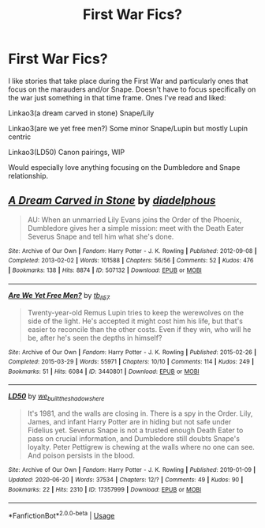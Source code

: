 #+TITLE: First War Fics?

* First War Fics?
:PROPERTIES:
:Author: Langlie
:Score: 2
:DateUnix: 1594688020.0
:DateShort: 2020-Jul-14
:FlairText: Request
:END:
I like stories that take place during the First War and particularly ones that focus on the marauders and/or Snape. Doesn't have to focus specifically on the war just something in that time frame. Ones I've read and liked:

Linkao3(a dream carved in stone) Snape/Lily

Linkao3(are we yet free men?) Some minor Snape/Lupin but mostly Lupin centric

Linkao3(LD50) Canon pairings, WIP

Would especially love anything focusing on the Dumbledore and Snape relationship.


** [[https://archiveofourown.org/works/507132][*/A Dream Carved in Stone/*]] by [[https://www.archiveofourown.org/users/diadelphous/pseuds/diadelphous][/diadelphous/]]

#+begin_quote
  AU: When an unmarried Lily Evans joins the Order of the Phoenix, Dumbledore gives her a simple mission: meet with the Death Eater Severus Snape and tell him what she's done.
#+end_quote

^{/Site/:} ^{Archive} ^{of} ^{Our} ^{Own} ^{*|*} ^{/Fandom/:} ^{Harry} ^{Potter} ^{-} ^{J.} ^{K.} ^{Rowling} ^{*|*} ^{/Published/:} ^{2012-09-08} ^{*|*} ^{/Completed/:} ^{2013-02-02} ^{*|*} ^{/Words/:} ^{101588} ^{*|*} ^{/Chapters/:} ^{56/56} ^{*|*} ^{/Comments/:} ^{52} ^{*|*} ^{/Kudos/:} ^{476} ^{*|*} ^{/Bookmarks/:} ^{138} ^{*|*} ^{/Hits/:} ^{8874} ^{*|*} ^{/ID/:} ^{507132} ^{*|*} ^{/Download/:} ^{[[https://archiveofourown.org/downloads/507132/A%20Dream%20Carved%20in%20Stone.epub?updated_at=1583682553][EPUB]]} ^{or} ^{[[https://archiveofourown.org/downloads/507132/A%20Dream%20Carved%20in%20Stone.mobi?updated_at=1583682553][MOBI]]}

--------------

[[https://archiveofourown.org/works/3440801][*/Are We Yet Free Men?/*]] by [[https://www.archiveofourown.org/users/tb_ll57/pseuds/tb_ll57][/tb_ll57/]]

#+begin_quote
  Twenty-year-old Remus Lupin tries to keep the werewolves on the side of the light. He's accepted it might cost him his life, but that's easier to reconcile than the other costs. Even if they win, who will he be, after he's seen the depths in himself?
#+end_quote

^{/Site/:} ^{Archive} ^{of} ^{Our} ^{Own} ^{*|*} ^{/Fandom/:} ^{Harry} ^{Potter} ^{-} ^{J.} ^{K.} ^{Rowling} ^{*|*} ^{/Published/:} ^{2015-02-26} ^{*|*} ^{/Completed/:} ^{2015-03-29} ^{*|*} ^{/Words/:} ^{55971} ^{*|*} ^{/Chapters/:} ^{10/10} ^{*|*} ^{/Comments/:} ^{114} ^{*|*} ^{/Kudos/:} ^{249} ^{*|*} ^{/Bookmarks/:} ^{51} ^{*|*} ^{/Hits/:} ^{6084} ^{*|*} ^{/ID/:} ^{3440801} ^{*|*} ^{/Download/:} ^{[[https://archiveofourown.org/downloads/3440801/Are%20We%20Yet%20Free%20Men.epub?updated_at=1489114861][EPUB]]} ^{or} ^{[[https://archiveofourown.org/downloads/3440801/Are%20We%20Yet%20Free%20Men.mobi?updated_at=1489114861][MOBI]]}

--------------

[[https://archiveofourown.org/works/17357999][*/LD50/*]] by [[https://www.archiveofourown.org/users/we_built_the_shadows_here/pseuds/we_built_the_shadows_here][/we_built_the_shadows_here/]]

#+begin_quote
  It's 1981, and the walls are closing in. There is a spy in the Order. Lily, James, and infant Harry Potter are in hiding but not safe under Fidelius yet. Severus Snape is not a trusted enough Death Eater to pass on crucial information, and Dumbledore still doubts Snape's loyalty. Peter Pettigrew is chewing at the walls where no one can see. And poison persists in the blood.
#+end_quote

^{/Site/:} ^{Archive} ^{of} ^{Our} ^{Own} ^{*|*} ^{/Fandom/:} ^{Harry} ^{Potter} ^{-} ^{J.} ^{K.} ^{Rowling} ^{*|*} ^{/Published/:} ^{2019-01-09} ^{*|*} ^{/Updated/:} ^{2020-06-20} ^{*|*} ^{/Words/:} ^{37534} ^{*|*} ^{/Chapters/:} ^{12/?} ^{*|*} ^{/Comments/:} ^{49} ^{*|*} ^{/Kudos/:} ^{90} ^{*|*} ^{/Bookmarks/:} ^{22} ^{*|*} ^{/Hits/:} ^{2310} ^{*|*} ^{/ID/:} ^{17357999} ^{*|*} ^{/Download/:} ^{[[https://archiveofourown.org/downloads/17357999/LD50.epub?updated_at=1592667405][EPUB]]} ^{or} ^{[[https://archiveofourown.org/downloads/17357999/LD50.mobi?updated_at=1592667405][MOBI]]}

--------------

*FanfictionBot*^{2.0.0-beta} | [[https://github.com/tusing/reddit-ffn-bot/wiki/Usage][Usage]]
:PROPERTIES:
:Author: FanfictionBot
:Score: 1
:DateUnix: 1594688071.0
:DateShort: 2020-Jul-14
:END:
